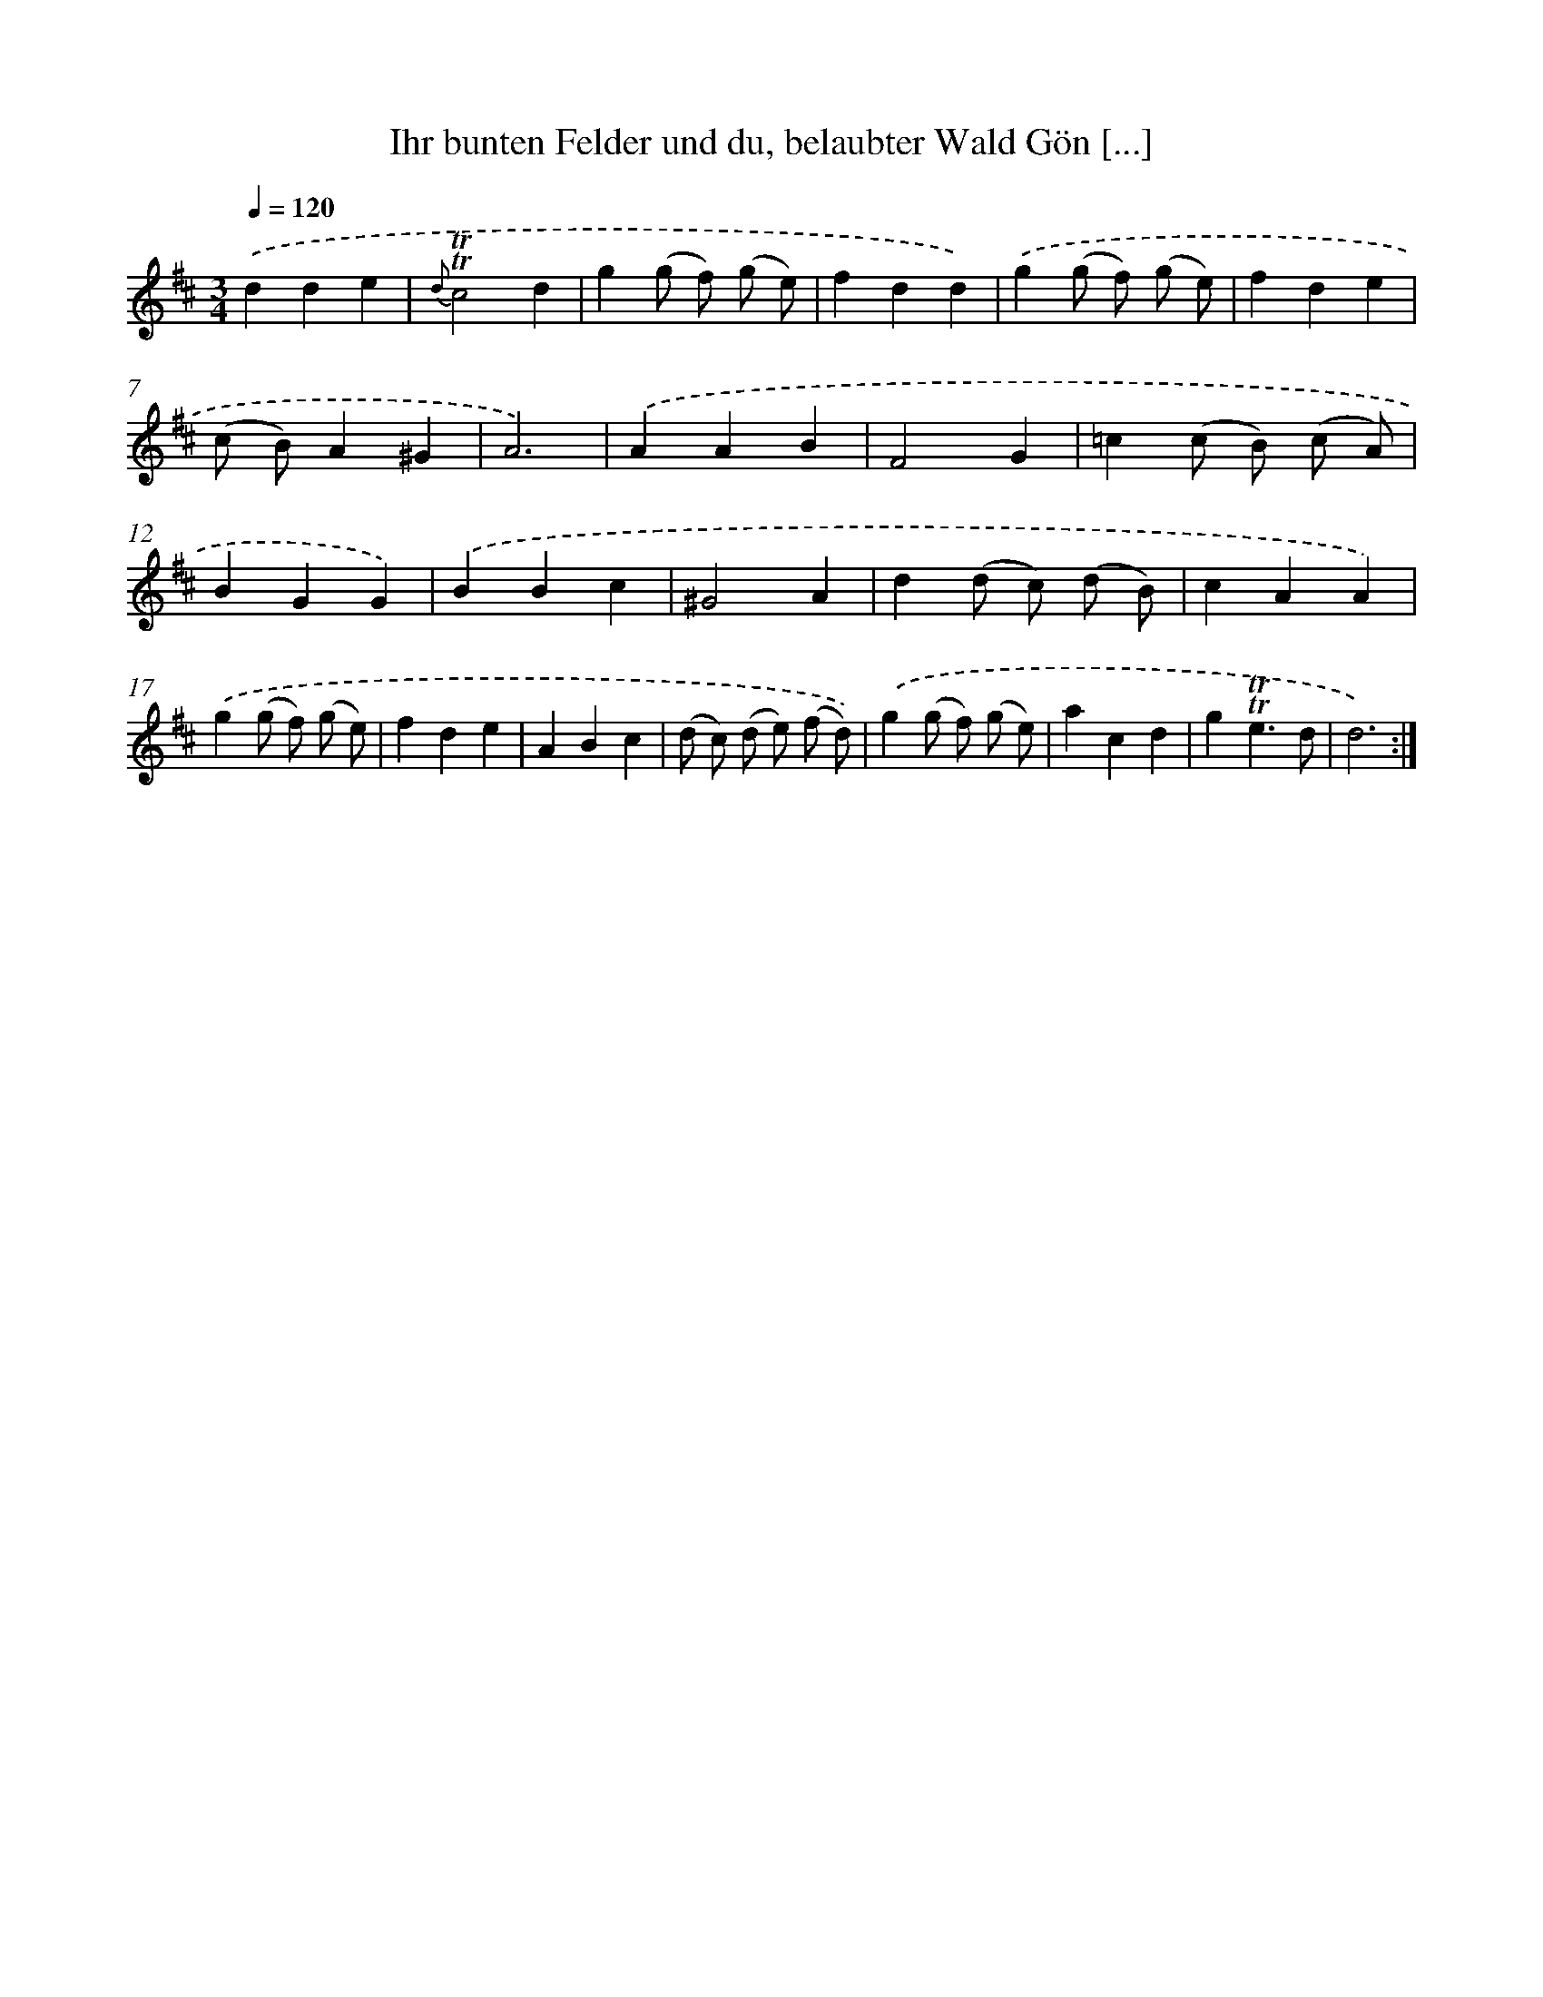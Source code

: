 X: 14891
T: Ihr bunten Felder und du, belaubter Wald Gön [...]
%%abc-version 2.0
%%abcx-abcm2ps-target-version 5.9.1 (29 Sep 2008)
%%abc-creator hum2abc beta
%%abcx-conversion-date 2018/11/01 14:37:48
%%humdrum-veritas 4087775149
%%humdrum-veritas-data 1308985403
%%continueall 1
%%barnumbers 0
L: 1/4
M: 3/4
Q: 1/4=120
K: D clef=treble
.('dde |
{d}!trill!!trill!c2d |
g(g/ f/) (g/ e/) |
fdd) |
.('g(g/ f/) (g/ e/) |
fde |
(c/ B/)A^G |
A3) |
.('AAB |
F2G |
=c(c/ B/) (c/ A/) |
BGG) |
.('BBc |
^G2A |
d(d/ c/) (d/ B/) |
cAA) |
.('g(g/ f/) (g/ e/) |
fde |
ABc |
(d/ c/) (d/ e/) (f/ d/)) |
.('g(g/ f/) (g/ e/) |
acd |
g!trill!!trill!e3/d/ |
d3) :|]
